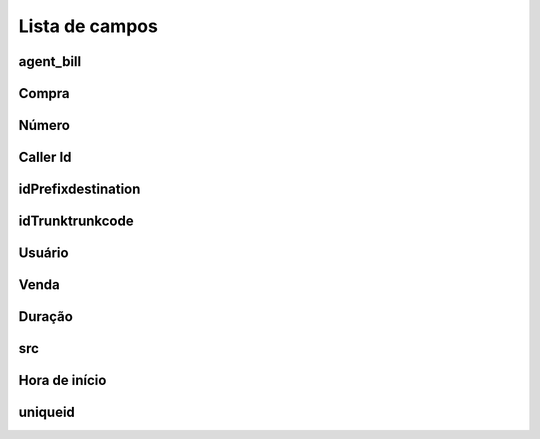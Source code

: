 .. _call-menu-list:

***************
Lista de campos
***************



.. _call-agent_bill:

agent_bill
""""""""""





.. _call-buycost:

Compra
"""""""





.. _call-calledstation:

Número
"""""""""""""





.. _call-callerid:

Caller Id
""""""""





.. _call-idPrefixdestination:

idPrefixdestination
"""""""""""""""""""





.. _call-idTrunktrunkcode:

idTrunktrunkcode
""""""""""""""""





.. _call-idUserusername:

Usuário
""""""""""""""





.. _call-sessionbill:

Venda
"""""""""""





.. _call-sessiontime:

Duração
"""""""""""





.. _call-src:

src
"""





.. _call-starttime:

Hora de início
"""""""""





.. _call-uniqueid:

uniqueid
""""""""




